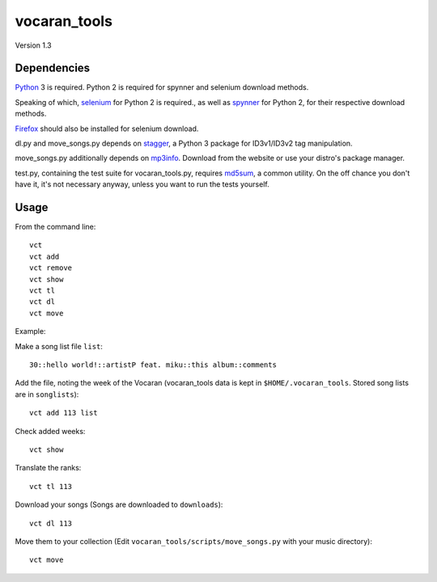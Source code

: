 =============
vocaran_tools
=============

Version 1.3

Dependencies
------------

`Python`_ 3 is required.  Python 2 is required for spynner and selenium
download methods.

.. _Python: http://www.python.org/download/

Speaking of which, `selenium`_ for Python 2 is required., as well as `spynner`_
for Python 2, for their respective download methods.

.. _selenium: http://pypi.python.org/pypi/selenium/
.. _spynner: https://github.com/makinacorpus/spynner

`Firefox`_ should also be installed for selenium download.

.. _Firefox: https://www.mozilla.org/en-US/firefox/new/

dl.py and move_songs.py depends on `stagger`_, a Python 3 package for
ID3v1/ID3v2 tag manipulation.

.. _stagger: http://pypi.python.org/pypi/stagger/0.4.2

move_songs.py additionally depends on `mp3info`_.  Download from the website or
use your distro's package manager.

.. _mp3info: http://www.ibiblio.org/mp3info/

test.py, containing the test suite for vocaran_tools.py, requires `md5sum`_, a
common utility.  On the off chance you don't have it, it's not necessary
anyway, unless you want to run the tests yourself.

.. _md5sum: https://en.wikipedia.org/wiki/Md5sum

Usage
-----

From the command line::

    vct
    vct add
    vct remove
    vct show
    vct tl
    vct dl
    vct move

Example:

Make a song list file ``list``::

    30::hello world!::artistP feat. miku::this album::comments

Add the file, noting the week of the Vocaran (vocaran_tools data is kept in
``$HOME/.vocaran_tools``.  Stored song lists are in ``songlists``)::

    vct add 113 list

Check added weeks::

    vct show

Translate the ranks::

    vct tl 113

Download your songs (Songs are downloaded to ``downloads``)::

    vct dl 113

Move them to your collection (Edit ``vocaran_tools/scripts/move_songs.py`` with
your music directory)::

    vct move
